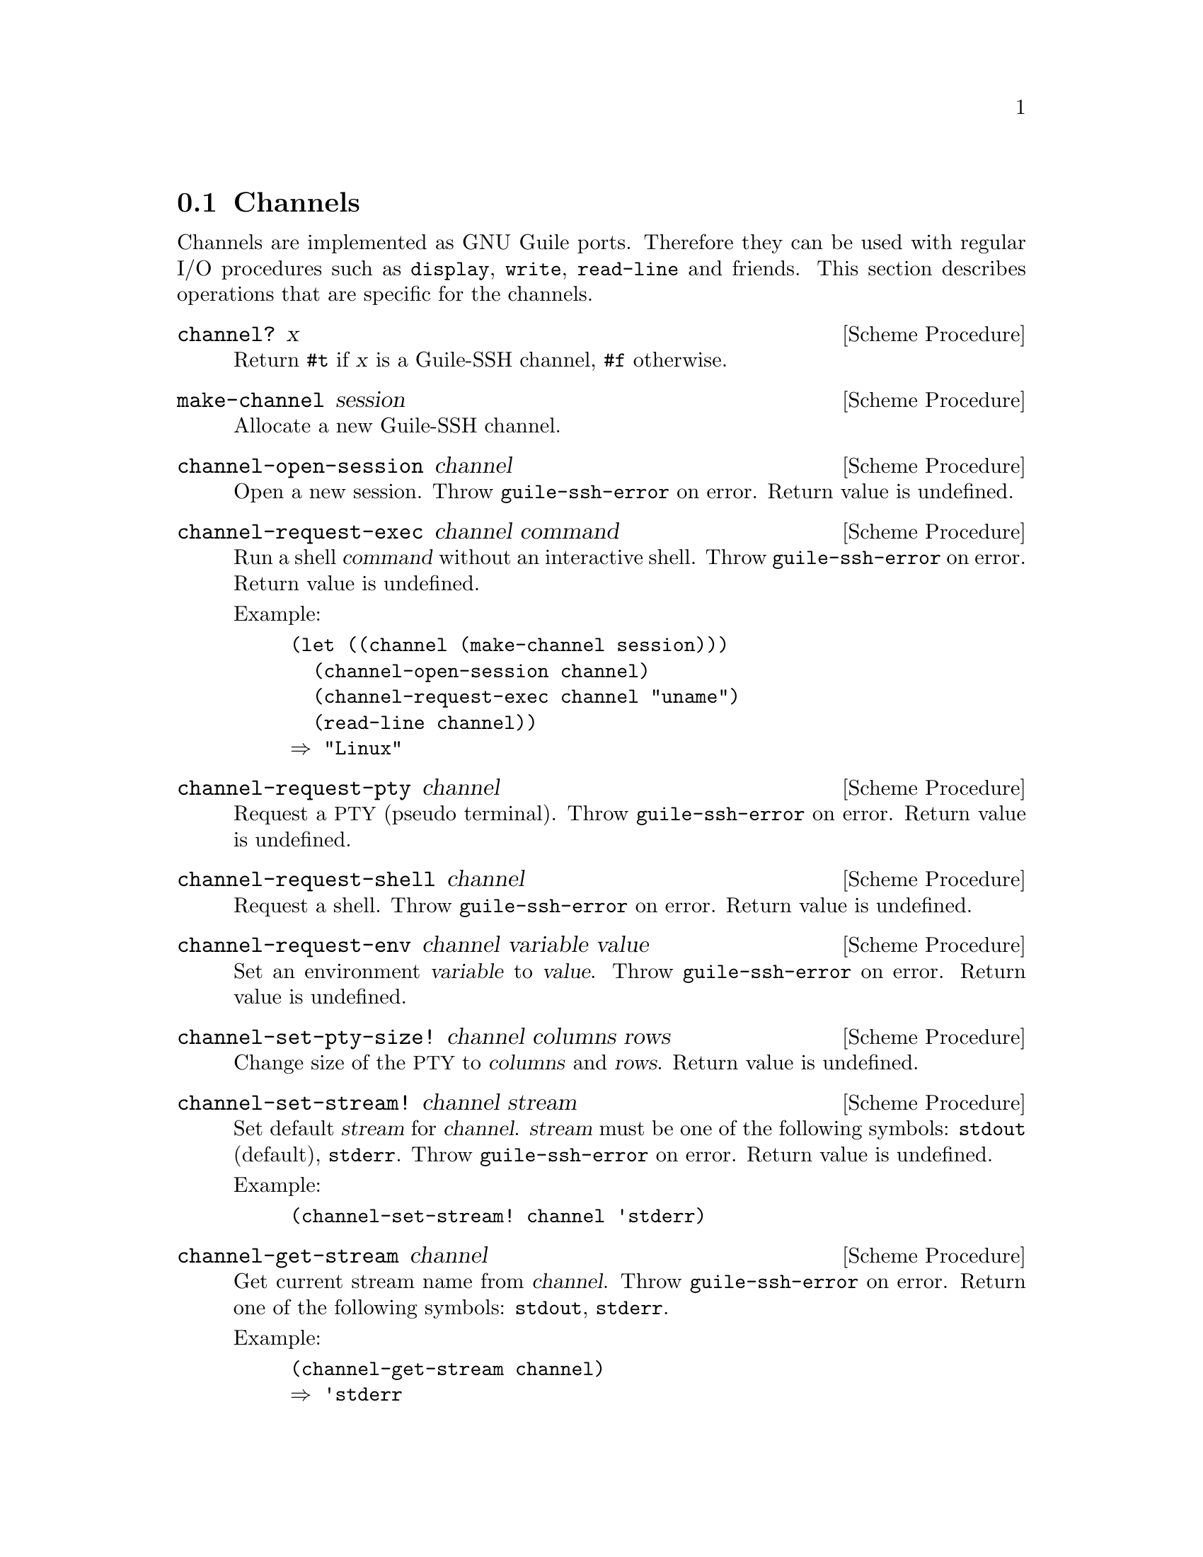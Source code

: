 @c -*-texinfo-*-
@c This file is part of Guile-SSH Reference Manual.
@c Copyright (C) 2014 Artyom V. Poptsov
@c See the file guile-ssh.texi for copying conditions.

@node Channels
@section Channels

@cindex data transferring
@tindex channel

Channels are implemented as GNU Guile ports.  Therefore they can be
used with regular I/O procedures such as @code{display}, @code{write},
@code{read-line} and friends.  This section describes operations that
are specific for the channels.

@deffn {Scheme Procedure} channel? x
Return @code{#t} if @var{x} is a Guile-SSH channel, @code{#f}
otherwise.
@end deffn

@deffn {Scheme Procedure} make-channel session
Allocate a new Guile-SSH channel.
@end deffn

@deffn {Scheme Procedure} channel-open-session channel
Open a new session.  Throw @code{guile-ssh-error} on error.  Return
value is undefined.
@end deffn

@deffn {Scheme Procedure} channel-request-exec channel command
@cindex non-interactive SSH session
@cindex command execution
Run a shell @var{command} without an interactive shell.  Throw
@code{guile-ssh-error} on error.  Return value is undefined.

Example:

@lisp
(let ((channel (make-channel session)))
  (channel-open-session channel)
  (channel-request-exec channel "uname")
  (read-line channel))
@result{} "Linux"
@end lisp

@end deffn

@deffn {Scheme Procedure} channel-request-pty channel
Request a @acronym{PTY} (pseudo terminal).  Throw
@code{guile-ssh-error} on error.  Return value is undefined.
@end deffn

@deffn {Scheme Procedure} channel-request-shell channel
Request a shell.  Throw @code{guile-ssh-error} on error.  Return value
is undefined.
@end deffn

@deffn {Scheme Procedure} channel-request-env channel variable value
@cindex setting of environment variables
Set an environment @var{variable} to @var{value}.  Throw
@code{guile-ssh-error} on error.  Return value is undefined.
@end deffn

@deffn {Scheme Procedure} channel-set-pty-size! channel columns rows
Change size of the @acronym{PTY} to @var{columns} and @var{rows}.
Return value is undefined.
@end deffn

@deffn {Scheme Procedure} channel-set-stream! channel stream
Set default @var{stream} for @var{channel}.  @var{stream} must be one
of the following symbols: @code{stdout} (default), @code{stderr}.
Throw @code{guile-ssh-error} on error.  Return value is undefined.

Example:

@lisp
(channel-set-stream! channel 'stderr)
@end lisp
@end deffn

@deffn {Scheme Procedure} channel-get-stream channel
Get current stream name from @var{channel}.  Throw
@code{guile-ssh-error} on error.  Return one of the following symbols:
@code{stdout}, @code{stderr}.

Example:

@lisp
(channel-get-stream channel)
@result{} 'stderr
@end lisp
@end deffn

@deffn {Scheme Procedure} channel-eof? channel
Return @code{#t} if remote has sent @acronym{EOF}, @code{#f}
otherwise.
@end deffn

@c Local Variables:
@c TeX-master: "guile-ssh.texi"
@c End:
